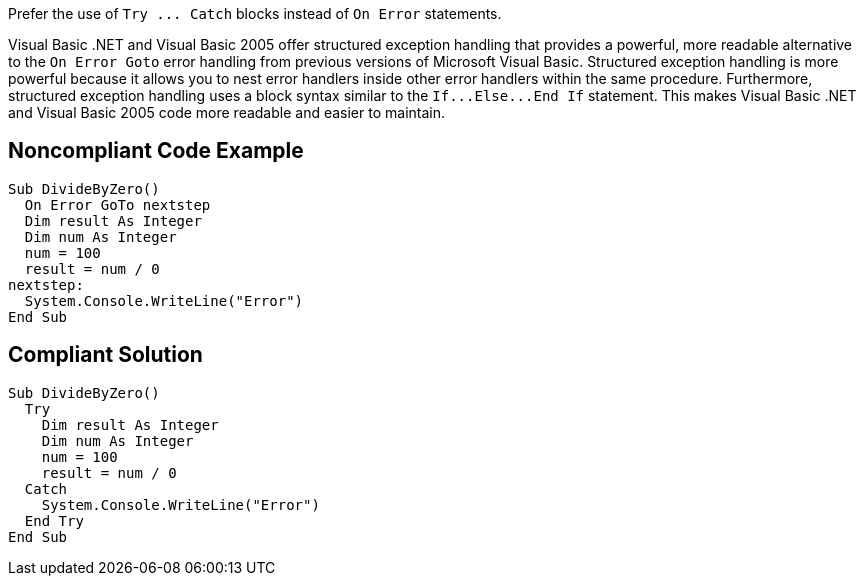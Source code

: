 Prefer the use of ``++Try ... Catch++`` blocks instead of ``++On Error++`` statements.


Visual Basic .NET and Visual Basic 2005 offer structured exception handling that provides a powerful, more readable alternative to the ``++On Error Goto++`` error handling from previous versions of Microsoft Visual Basic. Structured exception handling is more powerful because it allows you to nest error handlers inside other error handlers within the same procedure. Furthermore, structured exception handling uses a block syntax similar to the ``++If...Else...End If++`` statement. This makes Visual Basic .NET and Visual Basic 2005 code more readable and easier to maintain.

== Noncompliant Code Example

----
Sub DivideByZero()
  On Error GoTo nextstep
  Dim result As Integer
  Dim num As Integer
  num = 100
  result = num / 0
nextstep:
  System.Console.WriteLine("Error")
End Sub
----

== Compliant Solution

----
Sub DivideByZero()
  Try
    Dim result As Integer
    Dim num As Integer
    num = 100
    result = num / 0
  Catch
    System.Console.WriteLine("Error")
  End Try
End Sub
----
